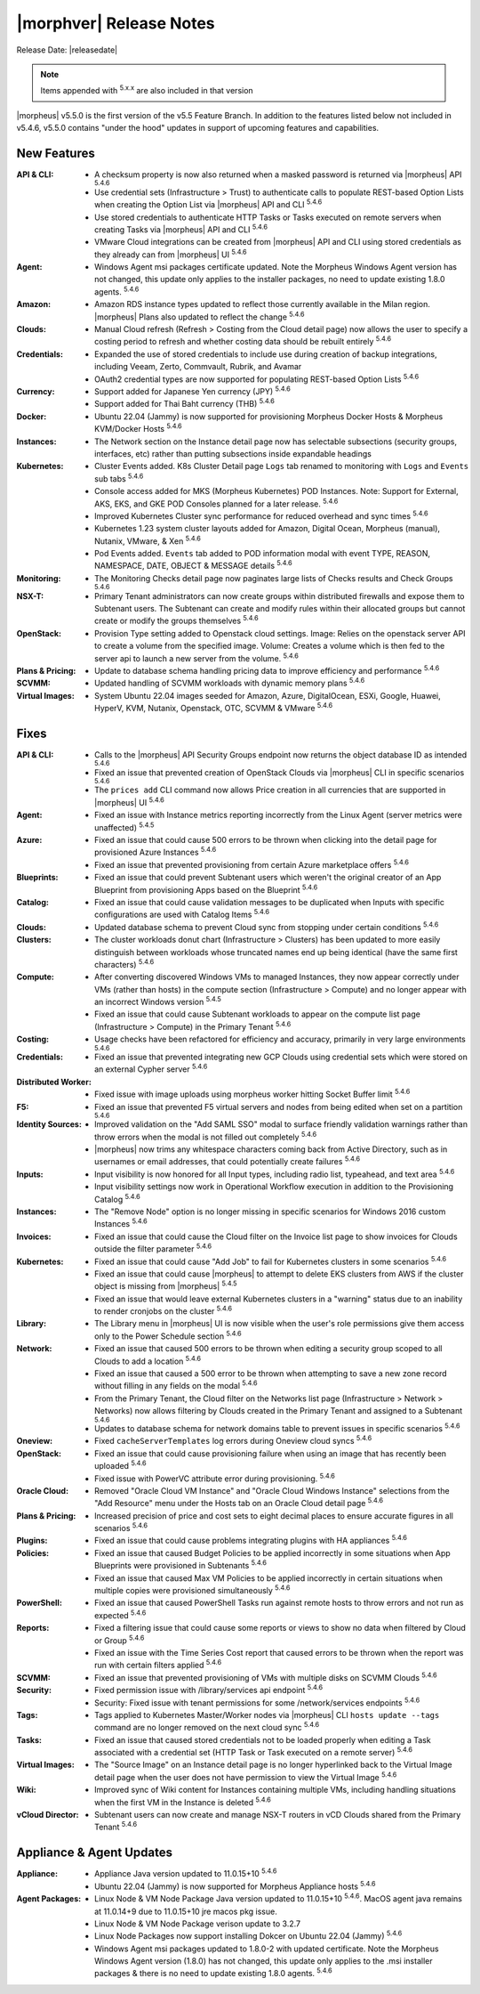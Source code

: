 .. _Release Notes:

*************************
|morphver| Release Notes
*************************

Release Date: |releasedate|

.. NOTE:: Items appended with :superscript:`5.x.x` are also included in that version
.. .. include:: highlights.rst


|morpheus| v5.5.0 is the first version of the v5.5 Feature Branch. In addition to the features listed below not included in v5.4.6, v5.5.0 contains "under the hood" updates in support of upcoming features and capabilities.

New Features
============

:API & CLI: - A checksum property is now also returned when a masked password is returned via |morpheus| API :superscript:`5.4.6`
             - Use credential sets (Infrastructure > Trust) to authenticate calls to populate REST-based Option Lists when creating the Option List via |morpheus| API and CLI :superscript:`5.4.6`
             - Use stored credentials to authenticate HTTP Tasks or Tasks executed on remote servers when creating Tasks via |morpheus| API and CLI :superscript:`5.4.6`
             - VMware Cloud integrations can be created from |morpheus| API and CLI using stored credentials as they already can from |morpheus| UI :superscript:`5.4.6`
:Agent: - Windows Agent msi packages certificate updated. Note the Morpheus Windows Agent version has not changed, this update only applies to the installer packages, no need to update existing 1.8.0 agents. :superscript:`5.4.6`
:Amazon: - Amazon RDS instance types updated to reflect those currently available in the Milan region. |morpheus| Plans also updated to reflect the change :superscript:`5.4.6`
:Clouds: - Manual Cloud refresh (Refresh > Costing from the Cloud detail page) now allows the user to specify a costing period to refresh and whether costing data should be rebuilt entirely :superscript:`5.4.6`
:Credentials: - Expanded the use of stored credentials to include use during creation of backup integrations, including Veeam, Zerto, Commvault, Rubrik, and Avamar
               - OAuth2 credential types are now supported for populating REST-based Option Lists :superscript:`5.4.6`
:Currency: - Support added for Japanese Yen currency (JPY) :superscript:`5.4.6`
            - Support added for Thai Baht currency (THB) :superscript:`5.4.6`
:Docker: - Ubuntu 22.04 (Jammy) is now supported for provisioning Morpheus Docker Hosts & Morpheus KVM/Docker Hosts :superscript:`5.4.6`
:Instances: - The Network section on the Instance detail page now has selectable subsections (security groups, interfaces, etc) rather than putting subsections inside expandable headings
:Kubernetes: - Cluster Events added. K8s Cluster Detail page ``Logs`` tab renamed to monitoring with ``Logs`` and ``Events`` sub tabs :superscript:`5.4.6`
              - Console access added for MKS (Morpheus Kubernetes) POD Instances. Note: Support for External, AKS, EKS, and GKE POD Consoles planned for a later release. :superscript:`5.4.6`
              - Improved Kubernetes Cluster sync performance for reduced overhead and sync times :superscript:`5.4.6`
              - Kubernetes 1.23 system cluster layouts added for Amazon, Digital Ocean, Morpheus (manual), Nutanix, VMware, & Xen :superscript:`5.4.6`
              - Pod Events added. ``Events`` tab added to POD information modal with event TYPE, REASON, NAMESPACE, DATE, OBJECT & MESSAGE details :superscript:`5.4.6`
:Monitoring: - The Monitoring Checks detail page now paginates large lists of Checks results and Check Groups :superscript:`5.4.6`
:NSX-T: - Primary Tenant administrators can now create groups within distributed firewalls and expose them to Subtenant users. The Subtenant can create and modify rules within their allocated groups but cannot create or modify the groups themselves :superscript:`5.4.6`
:OpenStack: - Provision Type setting added to Openstack cloud settings. Image: Relies on the openstack server API to create a volume from the specified image. Volume: Creates a volume which is then fed to the server api to launch a new server from the volume. :superscript:`5.4.6`
:Plans & Pricing: - Update to database schema handling pricing data to improve efficiency and performance :superscript:`5.4.6`
:SCVMM: - Updated handling of SCVMM workloads with dynamic memory plans :superscript:`5.4.6`
:Virtual Images: - System Ubuntu 22.04 images seeded for Amazon, Azure, DigitalOcean, ESXi, Google, Huawei, HyperV, KVM, Nutanix, Openstack, OTC, SCVMM & VMware :superscript:`5.4.6`


Fixes
=====

:API & CLI: - Calls to the |morpheus| API Security Groups endpoint now returns the object database ID as intended :superscript:`5.4.6`
             - Fixed an issue that prevented creation of OpenStack Clouds via |morpheus| CLI in specific scenarios :superscript:`5.4.6`
             - The ``prices add`` CLI command now allows Price creation in all currencies that are supported in |morpheus| UI :superscript:`5.4.6`
:Agent: - Fixed an issue with Instance metrics reporting incorrectly from the Linux Agent (server metrics were unaffected) :superscript:`5.4.5`
:Azure: - Fixed an issue that could cause 500 errors to be thrown when clicking into the detail page for provisioned Azure Instances :superscript:`5.4.6`
         - Fixed an issue that prevented provisioning from certain Azure marketplace offers :superscript:`5.4.6`
:Blueprints: - Fixed an issue that could prevent Subtenant users which weren't the original creator of an App Blueprint from provisioning Apps based on the Blueprint :superscript:`5.4.6`
:Catalog: - Fixed an issue that could cause validation messages to be duplicated when Inputs with specific configurations are used with Catalog Items :superscript:`5.4.6`
:Clouds: - Updated database schema to prevent Cloud sync from stopping under certain conditions :superscript:`5.4.6`
:Clusters: - The cluster workloads donut chart (Infrastructure > Clusters) has been updated to more easily distinguish between workloads whose truncated names end up being identical (have the same first characters) :superscript:`5.4.6`
:Compute: - After converting discovered Windows VMs to managed Instances, they now appear correctly under VMs (rather than hosts) in the compute section (Infrastructure > Compute) and no longer appear with an incorrect Windows version :superscript:`5.4.5`
           - Fixed an issue that could cause Subtenant workloads to appear on the compute list page (Infrastructure > Compute) in the Primary Tenant :superscript:`5.4.6`
:Costing: - Usage checks have been refactored for efficiency and accuracy, primarily in very large environments :superscript:`5.4.6`
:Credentials: - Fixed an issue that prevented integrating new GCP Clouds using credential sets which were stored on an external Cypher server :superscript:`5.4.6`
:Distributed Worker: - Fixed issue with image uploads using morpheus worker hitting Socket Buffer limit :superscript:`5.4.6`
:F5: - Fixed an issue that prevented F5 virtual servers and nodes from being edited when set on a partition :superscript:`5.4.6`
:Identity Sources: - Improved validation on the "Add SAML SSO" modal to surface friendly validation warnings rather than throw errors when the modal is not filled out completely :superscript:`5.4.6`
                  - |morpheus| now trims any whitespace characters coming back from Active Directory, such as in usernames or email addresses, that could potentially create failures :superscript:`5.4.6`
:Inputs: - Input visibility is now honored for all Input types, including radio list, typeahead, and text area :superscript:`5.4.6`
          - Input visibility settings now work in Operational Workflow execution in addition to the Provisioning Catalog :superscript:`5.4.6`
:Instances: - The "Remove Node" option is no longer missing in specific scenarios for Windows 2016 custom Instances :superscript:`5.4.6`
:Invoices: - Fixed an issue that could cause the Cloud filter on the Invoice list page to show invoices for Clouds outside the filter parameter :superscript:`5.4.6`
:Kubernetes: - Fixed an issue that could cause "Add Job" to fail for Kubernetes clusters in some scenarios :superscript:`5.4.6`
              - Fixed an issue that could cause |morpheus| to attempt to delete EKS clusters from AWS if the cluster object is missing from |morpheus| :superscript:`5.4.5`
              - Fixed an issue that would leave external Kubernetes clusters in a "warning" status due to an inability to render cronjobs on the cluster :superscript:`5.4.6`
:Library: - The Library menu in |morpheus| UI is now visible when the user's role permissions give them access only to the Power Schedule section :superscript:`5.4.6`
:Network: - Fixed an issue that caused 500 errors to be thrown when editing a security group scoped to all Clouds to add a location :superscript:`5.4.6`
           - Fixed an issue that caused a 500 error to be thrown when attempting to save a new zone record without filling in any fields on the modal :superscript:`5.4.6`
           - From the Primary Tenant, the Cloud filter on the Networks list page (Infrastructure > Network > Networks) now allows filtering by Clouds created in the Primary Tenant and assigned to a Subtenant :superscript:`5.4.6`
           - Updates to database schema for network domains table to prevent issues in specific scenarios :superscript:`5.4.6`
:Oneview: - Fixed ``cacheServerTemplates`` log errors during Oneview cloud syncs :superscript:`5.4.6`
:OpenStack: - Fixed an issue that could cause provisioning failure when using an image that has recently been uploaded :superscript:`5.4.6`
             - Fixed issue with PowerVC attribute error during provisioning. :superscript:`5.4.6`
:Oracle Cloud: - Removed "Oracle Cloud VM Instance" and "Oracle Cloud Windows Instance" selections from the "Add Resource" menu under the Hosts tab on an Oracle Cloud detail page :superscript:`5.4.6`
:Plans & Pricing: - Increased precision of price and cost sets to eight decimal places to ensure accurate figures in all scenarios :superscript:`5.4.6`
:Plugins: - Fixed an issue that could cause problems integrating plugins with HA appliances :superscript:`5.4.6`
:Policies: - Fixed an issue that caused Budget Policies to be applied incorrectly in some situations when App Blueprints were provisioned in Subtenants :superscript:`5.4.6`
            - Fixed an issue that caused Max VM Policies to be applied incorrectly in certain situations when multiple copies were provisioned simultaneously :superscript:`5.4.6`
:PowerShell: - Fixed an issue that caused PowerShell Tasks run against remote hosts to throw errors and not run as expected :superscript:`5.4.6`
:Reports: - Fixed a filtering issue that could cause some reports or views to show no data when filtered by Cloud or Group :superscript:`5.4.6`
           - Fixed an issue with the Time Series Cost report that caused errors to be thrown when the report was run with certain filters applied :superscript:`5.4.6`
:SCVMM: - Fixed an issue that prevented provisioning of VMs with multiple disks on SCVMM Clouds :superscript:`5.4.6`
:Security: - Fixed permission issue with /library/services api endpoint :superscript:`5.4.6`
            - Security: Fixed issue with tenant permissions for some /network/services endpoints :superscript:`5.4.6`
:Tags: - Tags applied to Kubernetes Master/Worker nodes via |morpheus| CLI ``hosts update --tags`` command are no longer removed on the next cloud sync :superscript:`5.4.6`
:Tasks: - Fixed an issue that caused stored credentials not to be loaded properly when editing a Task associated with a credential set (HTTP Task or Task executed on a remote server) :superscript:`5.4.6`
:Virtual Images: - The "Source Image" on an Instance detail page is no longer hyperlinked back to the Virtual Image detail page when the user does not have permission to view the Virtual Image :superscript:`5.4.6`
:Wiki: - Improved sync of Wiki content for Instances containing multiple VMs, including handling situations when the first VM in the Instance is deleted :superscript:`5.4.6`
:vCloud Director: - Subtenant users can now create and manage NSX-T routers in vCD Clouds shared from the Primary Tenant :superscript:`5.4.6`


Appliance & Agent Updates
=========================

:Appliance: - Appliance Java version updated to 11.0.15+10 :superscript:`5.4.6`
             - Ubuntu 22.04 (Jammy) is now supported for Morpheus Appliance hosts :superscript:`5.4.6`

:Agent Packages:  - Linux Node & VM Node Package Java version updated to 11.0.15+10 :superscript:`5.4.6`. MacOS agent java remains at 11.0.14+9 due to 11.0.15+10 jre macos pkg issue.
                  - Linux Node & VM Node Package verison update to 3.2.7                 
                  - Linux Node Packages now support installing Dokcer on Ubuntu 22.04 (Jammy) :superscript:`5.4.6`
                  - Windows Agent msi packages updated to 1.8.0-2 with updated certificate. Note the Morpheus Windows Agent version (1.8.0) has not changed, this update only applies to the .msi installer packages & there is no need to update existing 1.8.0 agents. :superscript:`5.4.6`